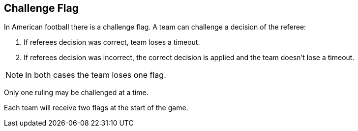 == Challenge Flag

In American football there is a challenge flag. A team can challenge a decision of the referee:

. If referees decision was correct, team loses a timeout.
. If referees decision was incorrect, the correct decision is applied and the team doesn't lose a timeout.

NOTE: In both cases the team loses one flag.

Only one ruling may be challenged at a time.

Each team will receive two flags at the start of the game.
